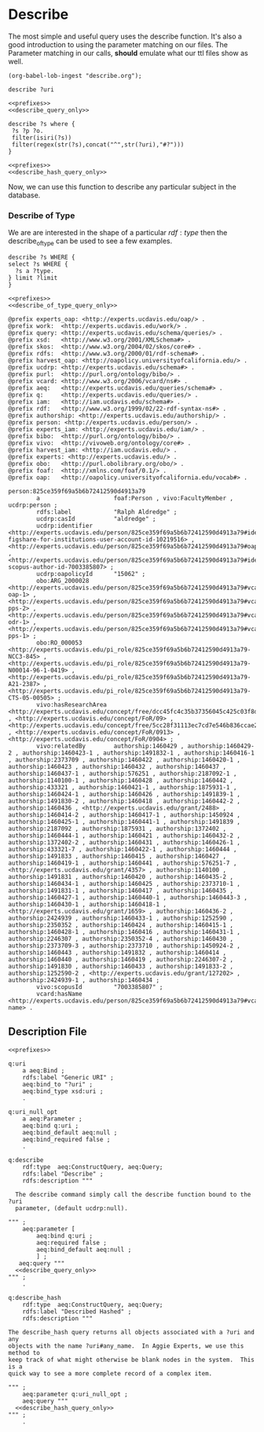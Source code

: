 * Describe
:PROPERTIES:
:header-args:sparql: :url http://localhost:8081/experts/sparql
:END:

The most simple and useful query uses the describe function.  It's also a good
introduction to using the parameter matching on our files.  The Parameter
matching in our calls, *should* emulate what our ttl files show as well.

#+name: lob-ingest
#+BEGIN_SRC elisp
(org-babel-lob-ingest "describe.org");
#+END_SRC

#+CALL: prefixes.org:lob_ingest

#+name: describe_query_only
#+BEGIN_SRC sparql :no-tangle
  describe ?uri
#+END_SRC

#+name: describe
#+BEGIN_SRC sparql :format raw :noweb yes :var uri="ucdrp:null"
<<prefixes>>
<<describe_query_only>>
#+END_SRC

#+name: describe_hash_query_only
#+BEGIN_SRC sparql :no-tangle
describe ?s where {
 ?s ?p ?o.
 filter(isiri(?s))
 filter(regex(str(?s),concat("^",str(?uri),"#?")))
}
#+END_SRC

#+name: describe_hash
#+BEGIN_SRC sparql :no-tangle :format raw :noweb yes :var uri="work:3266506" :wrap SRC ttl
<<prefixes>>
<<describe_hash_query_only>>
#+END_SRC

Now, we can use this function to describe any particular subject in the database.

#+call: describe_hash(uri="authorship:3266506-3")

*** Describe of Type

We are are interested in the shape of a particular $rdf:type$ then the
describe_of_type can be used to see a few examples.


#+name: describe_of_type_query_only
#+BEGIN_SRC sparql :no-tangle
describe ?s WHERE {
select ?s WHERE {
  ?s a ?type.
} limit ?limit
}
#+END_SRC

#+name: describe_of_type
#+BEGIN_SRC sparql :format raw :no-tangle :wrap SRC ttl :noweb yes :var type="ucdrp:person" limit="5"
<<prefixes>>
<<describe_of_type_query_only>>
#+END_SRC

#+call: describe_of_type(limit="1")

#+RESULTS:
#+BEGIN_SRC ttl
@prefix experts_oap: <http://experts.ucdavis.edu/oap/> .
@prefix work:  <http://experts.ucdavis.edu/work/> .
@prefix query: <http://experts.ucdavis.edu/schema/queries/> .
@prefix xsd:   <http://www.w3.org/2001/XMLSchema#> .
@prefix skos:  <http://www.w3.org/2004/02/skos/core#> .
@prefix rdfs:  <http://www.w3.org/2000/01/rdf-schema#> .
@prefix harvest_oap: <http://oapolicy.universityofcalifornia.edu/> .
@prefix ucdrp: <http://experts.ucdavis.edu/schema#> .
@prefix purl:  <http://purl.org/ontology/bibo/> .
@prefix vcard: <http://www.w3.org/2006/vcard/ns#> .
@prefix aeq:   <http://experts.ucdavis.edu/queries/schema#> .
@prefix q:     <http://experts.ucdavis.edu/queries/> .
@prefix iam:   <http://iam.ucdavis.edu/schema#> .
@prefix rdf:   <http://www.w3.org/1999/02/22-rdf-syntax-ns#> .
@prefix authorship: <http://experts.ucdavis.edu/authorship/> .
@prefix person: <http://experts.ucdavis.edu/person/> .
@prefix experts_iam: <http://experts.ucdavis.edu/iam/> .
@prefix bibo:  <http://purl.org/ontology/bibo/> .
@prefix vivo:  <http://vivoweb.org/ontology/core#> .
@prefix harvest_iam: <http://iam.ucdavis.edu/> .
@prefix experts: <http://experts.ucdavis.edu/> .
@prefix obo:   <http://purl.obolibrary.org/obo/> .
@prefix foaf:  <http://xmlns.com/foaf/0.1/> .
@prefix oap:   <http://oapolicy.universityofcalifornia.edu/vocab#> .

person:825ce359f69a5b6b72412590d4913a79
        a                     foaf:Person , vivo:FacultyMember , ucdrp:person ;
        rdfs:label            "Ralph Aldredge" ;
        ucdrp:casId           "aldredge" ;
        ucdrp:identifier      <http://experts.ucdavis.edu/person/825ce359f69a5b6b72412590d4913a79#identifier-figshare-for-institutions-user-account-id-10219516> , <http://experts.ucdavis.edu/person/825ce359f69a5b6b72412590d4913a79#oapolicyId> , <http://experts.ucdavis.edu/person/825ce359f69a5b6b72412590d4913a79#identifier-scopus-author-id-7003385807> ;
        ucdrp:oapolicyId      "15062" ;
        obo:ARG_2000028       <http://experts.ucdavis.edu/person/825ce359f69a5b6b72412590d4913a79#vcard-oap-1> , <http://experts.ucdavis.edu/person/825ce359f69a5b6b72412590d4913a79#vcard-pps-2> , <http://experts.ucdavis.edu/person/825ce359f69a5b6b72412590d4913a79#vcard-odr-1> , <http://experts.ucdavis.edu/person/825ce359f69a5b6b72412590d4913a79#vcard-pps-1> ;
        obo:RO_000053         <http://experts.ucdavis.edu/pi_role/825ce359f69a5b6b72412590d4913a79-NCC3-845> , <http://experts.ucdavis.edu/pi_role/825ce359f69a5b6b72412590d4913a79-N00014-96-1-0419> , <http://experts.ucdavis.edu/pi_role/825ce359f69a5b6b72412590d4913a79-A21-2387> , <http://experts.ucdavis.edu/pi_role/825ce359f69a5b6b72412590d4913a79-CTS-05-00505> ;
        vivo:hasResearchArea  <http://experts.ucdavis.edu/concept/free/dcc45fc4c35b37356045c425c03f8dbc> , <http://experts.ucdavis.edu/concept/FoR/09> , <http://experts.ucdavis.edu/concept/free/5cc28f31113ec7cd7e546b836ccae2b9> , <http://experts.ucdavis.edu/concept/FoR/0913> , <http://experts.ucdavis.edu/concept/FoR/0904> ;
        vivo:relatedBy        authorship:1460429 , authorship:1460429-2 , authorship:1460423-1 , authorship:1491832-1 , authorship:1460416-1 , authorship:2373709 , authorship:1460422 , authorship:1460420-1 , authorship:1460423 , authorship:1460432 , authorship:1460437 , authorship:1460437-1 , authorship:576251 , authorship:2187092-1 , authorship:1140100-1 , authorship:1460428 , authorship:1460442 , authorship:433321 , authorship:1460421-1 , authorship:1875931-1 , authorship:1460424-1 , authorship:1460426 , authorship:1491839-1 , authorship:1491830-2 , authorship:1460418 , authorship:1460442-2 , authorship:1460436 , <http://experts.ucdavis.edu/grant/2488> , authorship:1460414-2 , authorship:1460417-1 , authorship:1450924 , authorship:1460425-1 , authorship:1460441-1 , authorship:1491839 , authorship:2187092 , authorship:1875931 , authorship:1372402 , authorship:1460444-1 , authorship:1460421 , authorship:1460432-2 , authorship:1372402-2 , authorship:1460431 , authorship:1460426-1 , authorship:433321-7 , authorship:1460422-1 , authorship:1460444 , authorship:1491833 , authorship:1460415 , authorship:1460427 , authorship:1460419-1 , authorship:1460441 , authorship:576251-7 , <http://experts.ucdavis.edu/grant/4357> , authorship:1140100 , authorship:1491831 , authorship:1460420 , authorship:1460435-2 , authorship:1460434-1 , authorship:1460425 , authorship:2373710-1 , authorship:1491831-1 , authorship:1460417 , authorship:1460435 , authorship:1460427-1 , authorship:1460440-1 , authorship:1460443-3 , authorship:1460430-1 , authorship:1460418-1 , <http://experts.ucdavis.edu/grant/1659> , authorship:1460436-2 , authorship:2424939 , authorship:1460433-1 , authorship:1252590 , authorship:2350352 , authorship:1460424 , authorship:1460415-1 , authorship:1460428-1 , authorship:1460416 , authorship:1460431-1 , authorship:2246307 , authorship:2350352-4 , authorship:1460430 , authorship:2373709-3 , authorship:2373710 , authorship:1450924-2 , authorship:1460443 , authorship:1491832 , authorship:1460414 , authorship:1460440 , authorship:1460419 , authorship:2246307-2 , authorship:1491830 , authorship:1460433 , authorship:1491833-2 , authorship:1252590-2 , <http://experts.ucdavis.edu/grant/127202> , authorship:2424939-1 , authorship:1460434 ;
        vivo:scopusId         "7003385807" ;
        vcard:hasName         <http://experts.ucdavis.edu/person/825ce359f69a5b6b72412590d4913a79#vcard-name> .
#+END_SRC


** Description File

#+BEGIN_SRC ttl :noweb yes :tangle describe.ttl
  <<prefixes>>

  q:uri
      a aeq:Bind ;
      rdfs:label "Generic URI" ;
      aeq:bind_to "?uri" ;
      aeq:bind_type xsd:uri ;
      .

  q:uri_null_opt
      a aeq:Parameter ;
      aeq:bind q:uri ;
      aeq:bind_default aeq:null ;
      aeq:bind_required false ;
      .

  q:describe
      rdf:type  aeq:ConstructQuery, aeq:Query;
      rdfs:label "Describe" ;
      rdfs:description """

    The describe command simply call the describe function bound to the ?uri
    parameter, (default ucdrp:null).

  """ ;
      aeq:parameter [
          aeq:bind q:uri ;
          aeq:required false ;
          aeq:bind_default aeq:null ;
          ] ;
     aeq:query """
    <<describe_query_only>>
  """ ;
      .

  q:describe_hash
      rdf:type  aeq:ConstructQuery, aeq:Query;
      rdfs:label "Described Hashed" ;
      rdfs:description """

  The describe_hash query returns all objects associated with a ?uri and any
  objects with the name ?uri#any_name.  In Aggie Experts, we use this method to
  keep track of what might otherwise be blank nodes in the system.  This is a
  quick way to see a more complete record of a complex item.

  """ ;
      aeq:parameter q:uri_null_opt ;
      aeq:query """
    <<describe_hash_query_only>>
  """ ;
      .

#+END_SRC

